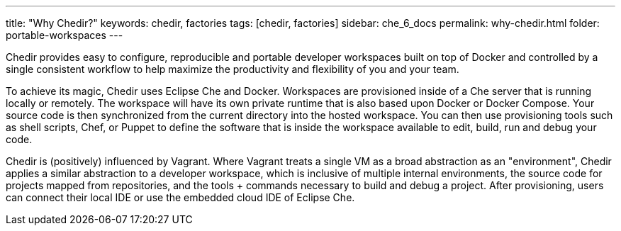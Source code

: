 ---
title: "Why Chedir?"
keywords: chedir, factories
tags: [chedir, factories]
sidebar: che_6_docs
permalink: why-chedir.html
folder: portable-workspaces
---


Chedir provides easy to configure, reproducible and portable developer workspaces built on top of Docker and controlled by a single consistent workflow to help maximize the productivity and flexibility of you and your team.

To achieve its magic, Chedir uses Eclipse Che and Docker. Workspaces are provisioned inside of a Che server that is running locally or remotely. The workspace will have its own private runtime that is also based upon Docker or Docker Compose. Your source code is then synchronized from the current directory into the hosted workspace. You can then use provisioning tools such as shell scripts, Chef, or Puppet to define the software that is inside the workspace available to edit, build, run and debug your code.

Chedir is (positively) influenced by Vagrant. Where Vagrant treats a single VM as a broad abstraction as an "environment", Chedir applies a similar abstraction to a developer workspace, which is inclusive of multiple internal environments, the source code for projects mapped from repositories, and the tools + commands necessary to build and debug a project. After provisioning, users can connect their local IDE or use the embedded cloud IDE of Eclipse Che.
